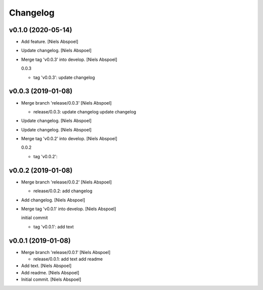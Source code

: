 Changelog
=========


v0.1.0 (2020-05-14)
-------------------
- Add feature. [Niels Abspoel]
- Update changelog. [Niels Abspoel]
- Merge tag 'v0.0.3' into develop. [Niels Abspoel]

  0.0.3

  * tag 'v0.0.3':
    update changelog


v0.0.3 (2019-01-08)
-------------------
- Merge branch 'release/0.0.3' [Niels Abspoel]

  * release/0.0.3:
    update changelog
    update changelog
- Update changelog. [Niels Abspoel]
- Update changelog. [Niels Abspoel]
- Merge tag 'v0.0.2' into develop. [Niels Abspoel]

  0.0.2

  * tag 'v0.0.2':


v0.0.2 (2019-01-08)
-------------------
- Merge branch 'release/0.0.2' [Niels Abspoel]

  * release/0.0.2:
    add changelog
- Add changelog. [Niels Abspoel]
- Merge tag 'v0.0.1' into develop. [Niels Abspoel]

  initial commit

  * tag 'v0.0.1':
    add text


v0.0.1 (2019-01-08)
-------------------
- Merge branch 'release/0.0.1' [Niels Abspoel]

  * release/0.0.1:
    add text
    add readme
- Add text. [Niels Abspoel]
- Add readme. [Niels Abspoel]
- Initial commit. [Niels Abspoel]


